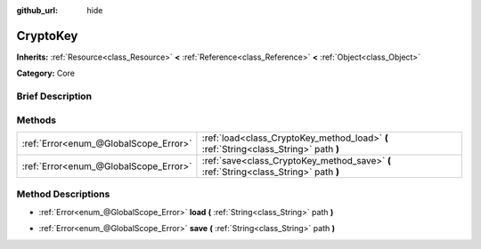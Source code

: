 :github_url: hide

.. Generated automatically by doc/tools/makerst.py in Godot's source tree.
.. DO NOT EDIT THIS FILE, but the CryptoKey.xml source instead.
.. The source is found in doc/classes or modules/<name>/doc_classes.

.. _class_CryptoKey:

CryptoKey
=========

**Inherits:** :ref:`Resource<class_Resource>` **<** :ref:`Reference<class_Reference>` **<** :ref:`Object<class_Object>`

**Category:** Core

Brief Description
-----------------



Methods
-------

+---------------------------------------+---------------------------------------------------------------------------------------+
| :ref:`Error<enum_@GlobalScope_Error>` | :ref:`load<class_CryptoKey_method_load>` **(** :ref:`String<class_String>` path **)** |
+---------------------------------------+---------------------------------------------------------------------------------------+
| :ref:`Error<enum_@GlobalScope_Error>` | :ref:`save<class_CryptoKey_method_save>` **(** :ref:`String<class_String>` path **)** |
+---------------------------------------+---------------------------------------------------------------------------------------+

Method Descriptions
-------------------

.. _class_CryptoKey_method_load:

- :ref:`Error<enum_@GlobalScope_Error>` **load** **(** :ref:`String<class_String>` path **)**

.. _class_CryptoKey_method_save:

- :ref:`Error<enum_@GlobalScope_Error>` **save** **(** :ref:`String<class_String>` path **)**

